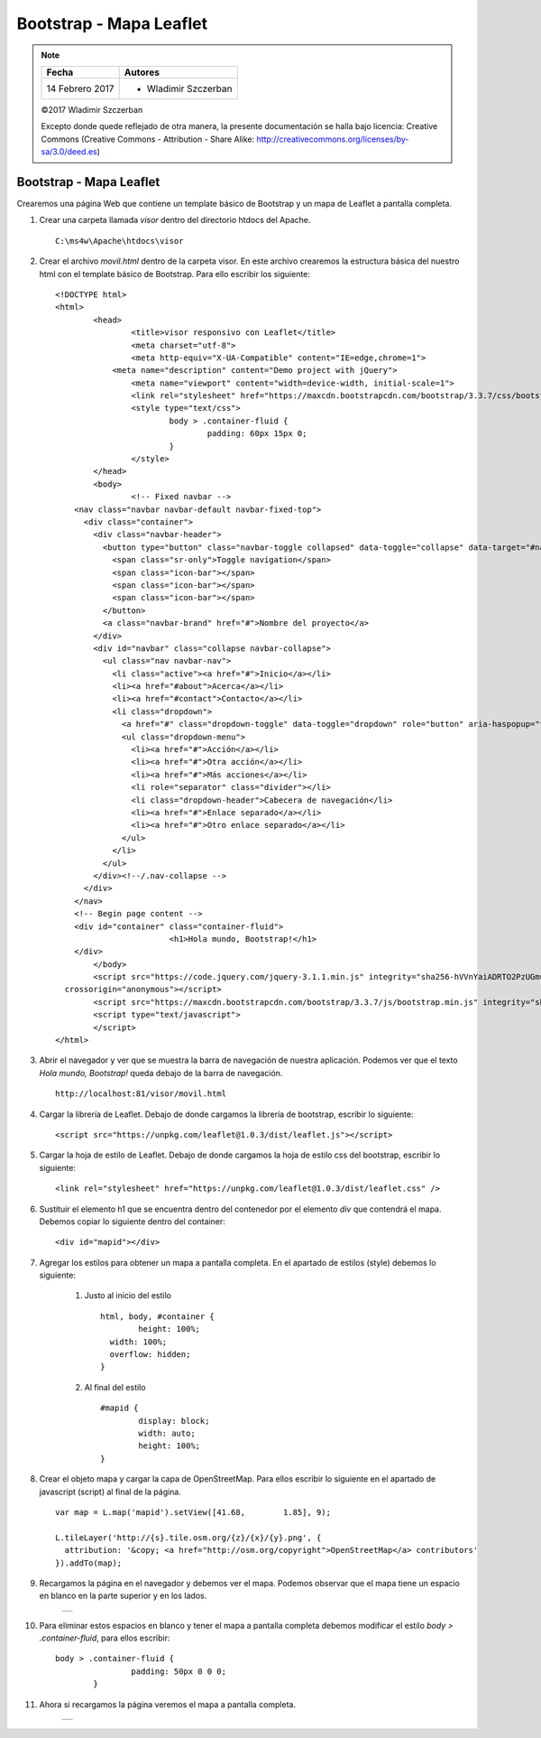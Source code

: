************************
Bootstrap - Mapa Leaflet
************************

.. note::

	=================  ====================================================
	Fecha              Autores
	=================  ====================================================
	14 Febrero 2017    * Wladimir Szczerban
	=================  ====================================================

	©2017 Wladimir Szczerban

	Excepto donde quede reflejado de otra manera, la presente documentación se halla bajo licencia: Creative Commons (Creative Commons - Attribution - Share Alike: http://creativecommons.org/licenses/by-sa/3.0/deed.es)

Bootstrap - Mapa Leaflet
========================

Crearemos una página Web que contiene un template básico de Bootstrap y un mapa de Leaflet  a pantalla completa.

#. Crear una carpeta llamada *visor* dentro del directorio htdocs del Apache. ::

		C:\ms4w\Apache\htdocs\visor

#. Crear el archivo *movil.html* dentro de la carpeta visor. En este archivo crearemos la estructura básica del nuestro html con el template básico	de Bootstrap. Para ello escribir los siguiente: ::

		<!DOCTYPE html>
		<html>
			<head>
				<title>visor responsivo con Leaflet</title>
				<meta charset="utf-8">
				<meta http-equiv="X-UA-Compatible" content="IE=edge,chrome=1">
			    <meta name="description" content="Demo project with jQuery">
				<meta name="viewport" content="width=device-width, initial-scale=1">
				<link rel="stylesheet" href="https://maxcdn.bootstrapcdn.com/bootstrap/3.3.7/css/bootstrap.min.css" integrity="sha384-BVYiiSIFeK1dGmJRAkycuHAHRg32OmUcww7on3RYdg4Va+PmSTsz/K68vbdEjh4u" crossorigin="anonymous">
				<style type="text/css">
					body > .container-fluid {
						padding: 60px 15px 0;
					}
				</style>
			</head>
			<body>
				<!-- Fixed navbar -->
		    <nav class="navbar navbar-default navbar-fixed-top">
		      <div class="container">
		        <div class="navbar-header">
		          <button type="button" class="navbar-toggle collapsed" data-toggle="collapse" data-target="#navbar" aria-expanded="false" aria-controls="navbar">
		            <span class="sr-only">Toggle navigation</span>
		            <span class="icon-bar"></span>
		            <span class="icon-bar"></span>
		            <span class="icon-bar"></span>
		          </button>
		          <a class="navbar-brand" href="#">Nombre del proyecto</a>
		        </div>
		        <div id="navbar" class="collapse navbar-collapse">
		          <ul class="nav navbar-nav">
		            <li class="active"><a href="#">Inicio</a></li>
		            <li><a href="#about">Acerca</a></li>
		            <li><a href="#contact">Contacto</a></li>
		            <li class="dropdown">
		              <a href="#" class="dropdown-toggle" data-toggle="dropdown" role="button" aria-haspopup="true" aria-expanded="false">Desplegable <span class="caret"></span></a>
		              <ul class="dropdown-menu">
		                <li><a href="#">Acción</a></li>
		                <li><a href="#">Otra acción</a></li>
		                <li><a href="#">Más acciones</a></li>
		                <li role="separator" class="divider"></li>
		                <li class="dropdown-header">Cabecera de navegación</li>
		                <li><a href="#">Enlace separado</a></li>
		                <li><a href="#">Otro enlace separado</a></li>
		              </ul>
		            </li>
		          </ul>
		        </div><!--/.nav-collapse -->
		      </div>
		    </nav>
		    <!-- Begin page content -->
		    <div id="container" class="container-fluid">
					<h1>Hola mundo, Bootstrap!</h1>
		    </div>
			</body>
			<script src="https://code.jquery.com/jquery-3.1.1.min.js" integrity="sha256-hVVnYaiADRTO2PzUGmuLJr8BLUSjGIZsDYGmIJLv2b8="
		  crossorigin="anonymous"></script>
			<script src="https://maxcdn.bootstrapcdn.com/bootstrap/3.3.7/js/bootstrap.min.js" integrity="sha384-Tc5IQib027qvyjSMfHjOMaLkfuWVxZxUPnCJA7l2mCWNIpG9mGCD8wGNIcPD7Txa" crossorigin="anonymous"></script>
			<script type="text/javascript">
			</script>
		</html>

#. Abrir el navegador y ver que se muestra la barra de navegación de nuestra aplicación. Podemos ver que el texto *Hola mundo, Bootstrap!* queda debajo de la barra de navegación. ::

		http://localhost:81/visor/movil.html

#. Cargar la librería de Leaflet. Debajo de donde cargamos la librería de bootstrap, escribir lo siguiente: ::

		<script src="https://unpkg.com/leaflet@1.0.3/dist/leaflet.js"></script>

#. Cargar la hoja de estilo de Leaflet. Debajo de donde cargamos la hoja de estilo css del bootstrap, escribir lo siguiente: ::

		<link rel="stylesheet" href="https://unpkg.com/leaflet@1.0.3/dist/leaflet.css" />

#. Sustituir el elemento h1 que se encuentra dentro del contenedor por el elemento *div* que contendrá el mapa. Debemos copiar lo siguiente dentro del container: ::

		<div id="mapid"></div>

#. Agregar los estilos para obtener un mapa a pantalla completa. En el apartado de estilos (style) debemos lo siguiente:

		#. Justo al inicio del estilo ::

			html, body, #container {
				height: 100%;
			  width: 100%;
			  overflow: hidden;
			}

		#. Al final del estilo ::

			#mapid {
				display: block;
				width: auto;
				height: 100%;
			}

#. Crear el objeto mapa y cargar la capa de OpenStreetMap. Para ellos escribir lo siguiente en el apartado de javascript (script) al final de la página. ::

		var map = L.map('mapid').setView([41.68, 	1.85], 9);

		L.tileLayer('http://{s}.tile.osm.org/{z}/{x}/{y}.png', {
		  attribution: '&copy; <a href="http://osm.org/copyright">OpenStreetMap</a> contributors'
		}).addTo(map);

#. Recargamos la página en el navegador y debemos ver el mapa. Podemos observar que el mapa tiene un espacio en blanco en la parte superior y en los lados.

		.. |logo_border| image:: _images/mapa_bordes.png
			:align: middle
			:alt: mapa con bordes

		+---------------+
		| |logo_border| |
		+---------------+

#. Para eliminar estos espacios en blanco y tener el mapa a pantalla completa debemos modificar el estilo *body > .container-fluid*, para ellos escribir: ::

   	body > .container-fluid {
			padding: 50px 0 0 0;
		}

#. Ahora si recargamos la página veremos el mapa a pantalla completa.

		.. |logo_full_map| image:: _images/mapa_pantalla_completa.png
			:align: middle
			:alt: mapa pantalla completa

		+-----------------+
		| |logo_full_map| |
		+-----------------+
